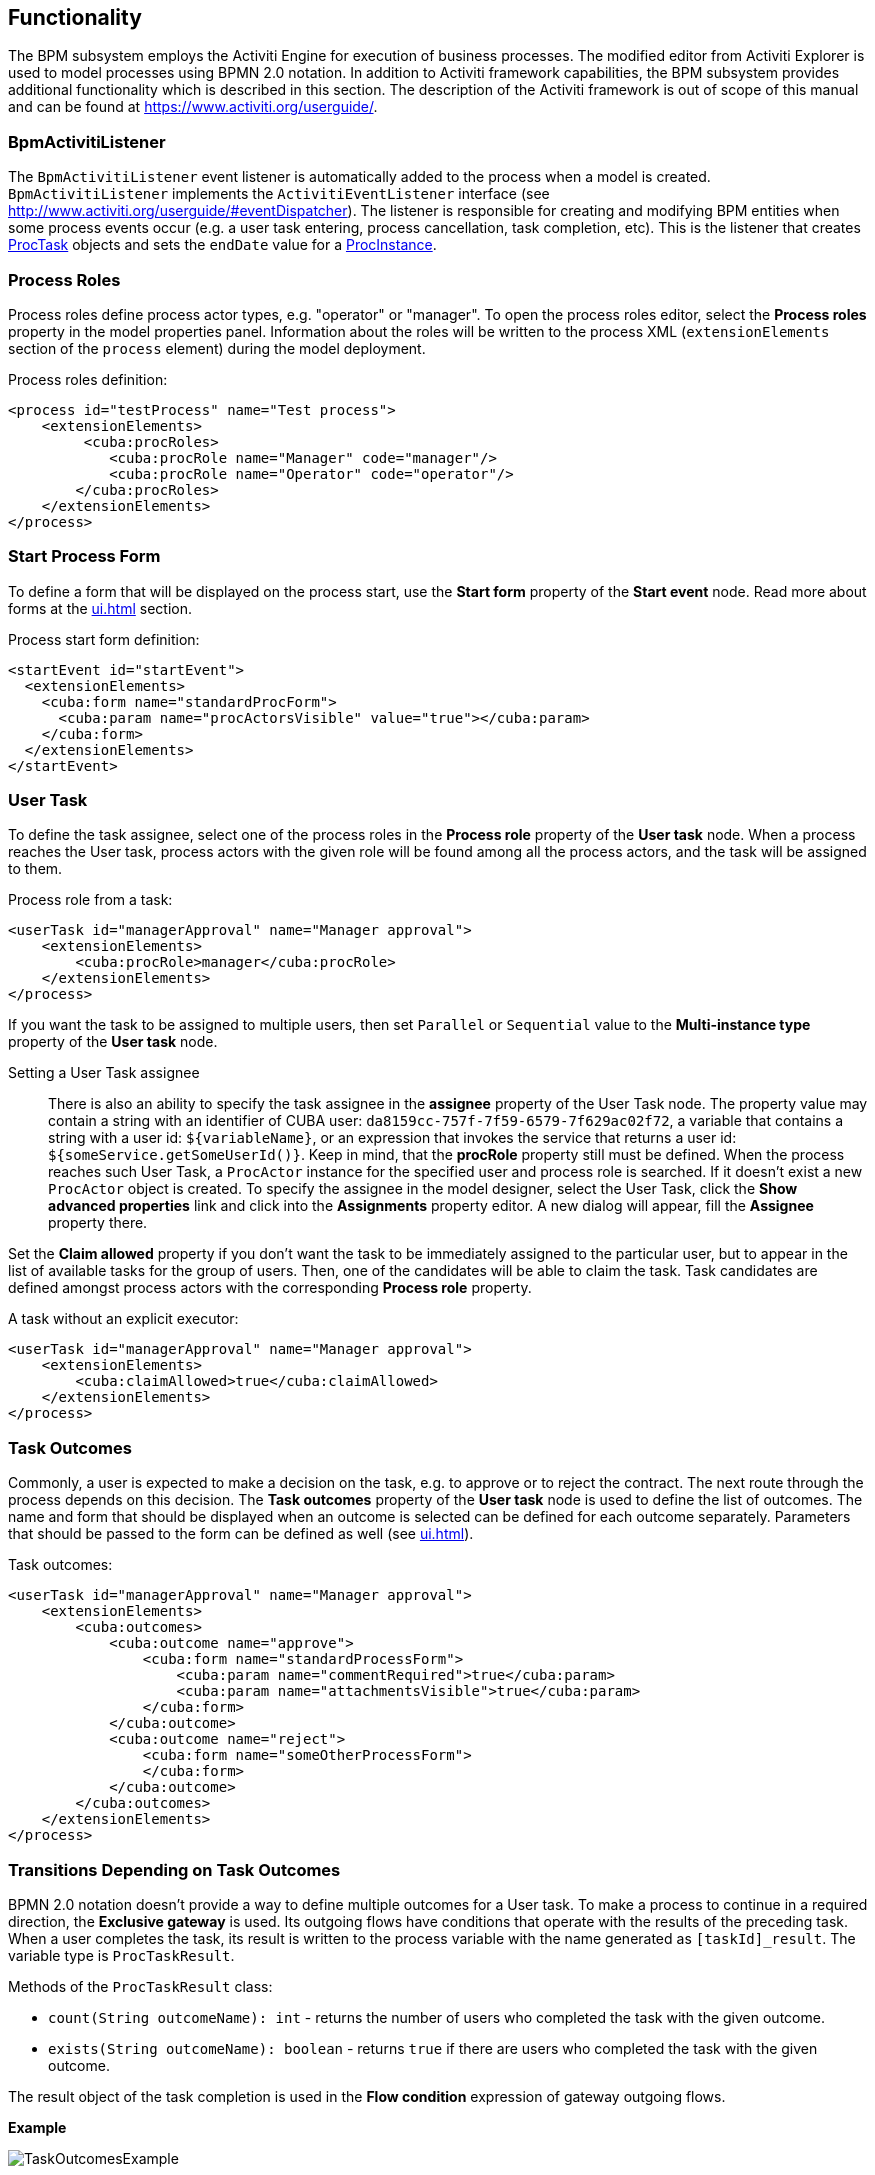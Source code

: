 [[functionality]]
== Functionality

The BPM subsystem employs the Activiti Engine for execution of business processes. The modified editor from Activiti Explorer is used to model processes using BPMN 2.0 notation. In addition to Activiti framework capabilities, the BPM subsystem provides additional functionality which is described in this section. The description of the Activiti framework is out of scope of this manual and can be found at https://www.activiti.org/userguide/.

[[bpm_activiti_listener]]
=== BpmActivitiListener

The `BpmActivitiListener` event listener is automatically added to the process when a model is created. `BpmActivitiListener` implements the `ActivitiEventListener` interface (see http://www.activiti.org/userguide/#eventDispatcher). The listener is responsible for creating and modifying BPM entities when some process events occur (e.g. a user task entering, process cancellation, task completion, etc). This is the listener that creates <<ProcTask,ProcTask>> objects and sets the `endDate` value for a <<ProcInstance,ProcInstance>>.

[[process_roles]]
=== Process Roles

Process roles define process actor types, e.g. "operator" or "manager". To open the process roles editor, select the *Process roles* property in the model properties panel. Information about the roles will be written to the process XML (`extensionElements` section of the `process` element) during the model deployment.

Process roles definition:

[source, xml]
----
<process id="testProcess" name="Test process">
    <extensionElements>
         <cuba:procRoles>
            <cuba:procRole name="Manager" code="manager"/>
            <cuba:procRole name="Operator" code="operator"/>
        </cuba:procRoles>
    </extensionElements>
</process>
----

[[start_process_form]]
=== Start Process Form

To define a form that will be displayed on the process start, use the *Start form* property of the *Start event* node. Read more about forms at the  <<ui.adoc#process_forms>> section.

Process start form definition:

[source, xml]
----
<startEvent id="startEvent">
  <extensionElements>
    <cuba:form name="standardProcForm">
      <cuba:param name="procActorsVisible" value="true"></cuba:param>
    </cuba:form>
  </extensionElements>
</startEvent>
----

[[user_task]]
=== User Task

To define the task assignee, select one of the process roles in the *Process role* property of the *User task* node. When a process reaches the User task, process actors with the given role will be found among all the process actors, and the task will be assigned to them.

Process role from a task:

[source, xml]
----
<userTask id="managerApproval" name="Manager approval">
    <extensionElements>
        <cuba:procRole>manager</cuba:procRole> 
    </extensionElements>
</process>
----

If you want the task to be assigned to multiple users, then set `Parallel` or `Sequential` value to the *Multi-instance type* property of the *User task* node.

Setting a User Task assignee::
+
There is also an ability to specify the task assignee in the *assignee* property of the User Task node. The property value may contain a string with an identifier of CUBA user: `da8159cc-757f-7f59-6579-7f629ac02f72`, a variable that contains a string with a user id: `${variableName}`, or an expression that invokes the service that returns a user id: `${someService.getSomeUserId()}`. Keep in mind, that the *procRole* property still must be defined. When the process reaches such User Task, a `ProcActor` instance for the specified user and process role is searched. If it doesn't exist a new `ProcActor` object is created. To specify the assignee in the model designer, select the User Task, click the *Show advanced properties* link and click into the *Assignments* property editor. A new dialog will appear, fill the *Assignee* property there.

Set the *Claim allowed* property if you don't want the task to be immediately assigned to the particular user, but to appear in the list of available tasks for the group of users. Then, one of the candidates will be able to claim the task. Task candidates are defined amongst process actors with the corresponding *Process role* property.

A task without an explicit executor:

[source,xml]
----
<userTask id="managerApproval" name="Manager approval">
    <extensionElements>
        <cuba:claimAllowed>true</cuba:claimAllowed>
    </extensionElements>
</process>
----

[[task_outcomes]]
=== Task Outcomes

Commonly, a user is expected to make a decision on the task, e.g. to approve or to reject the contract. The next route through the process depends on this decision. The *Task outcomes* property of the *User task* node is used to define the list of outcomes. The name and form that should be displayed when an outcome is selected can be defined for each outcome separately. Parameters that should be passed to the form can be defined as well (see <<ui.adoc#process_forms>>).

Task outcomes:

[source, xml]
----
<userTask id="managerApproval" name="Manager approval">
    <extensionElements>
        <cuba:outcomes>
            <cuba:outcome name="approve">
                <cuba:form name="standardProcessForm">
                    <cuba:param name="commentRequired">true</cuba:param>
                    <cuba:param name="attachmentsVisible">true</cuba:param>
                </cuba:form>
            </cuba:outcome>
            <cuba:outcome name="reject">
                <cuba:form name="someOtherProcessForm">
                </cuba:form>
            </cuba:outcome>
        </cuba:outcomes>
    </extensionElements>
</process>
----

[[transitions]]
=== Transitions Depending on Task Outcomes

BPMN 2.0 notation doesn't provide a way to define multiple outcomes for a User task. To make a process to continue in a required direction, the *Exclusive gateway* is used. Its outgoing flows have conditions that operate with the results of the preceding task. When a user completes the task, its result is written to the process variable with the name generated as `[taskId]_result`. The variable type is `ProcTaskResult`.

Methods of the `ProcTaskResult` class:

* `count(String outcomeName): int` - returns the number of users who completed the task with the given outcome.
* `exists(String outcomeName): boolean` - returns `true` if there are users who completed the task with the given outcome.

The result object of the task completion is used in the *Flow condition* expression of gateway outgoing flows.

*Example*

image::TaskOutcomesExample.png[align="center"]

Suppose that the `approval` task was assigned to multiple users in parallel. There are two outcomes defined for the task: `approve` and `reject`. When all users have completed the task, the process goes to the exclusive gateway. We want to implement the following behavior: if anyone chooses the `reject` option then go to the `Rejected` flow; if everyone approved the task then go to the `Approved` flow.

Defining a Condition in a Flow Outcome Field::
+
The simplest way to define the flow condition is to select the name of the previous task outcome in the *Flow outcome* property of the flow node. The flow will be activated if there was at least one task completion with the selected outcome.

Defining a Complex Condition for the Flow Node::
+
If you need to implement more complex condition for the outcome, you can define it in the *Flow condition* field. For example, "More than 5 users selected the Reject option" condition looks as follows:
+
[source,groovy]
----
${approval_result.count('reject') > 5}
----

[[flow_order]]
==== Flow Order

Please notice that the flow order must be defined. Otherwise, Activiti could process the default flow before the flows with explicit conditions. To define the flow order use the *Flow order* property of the *Exclusive gateway* node. 

[[script_execution]]
=== Script Evaluation

The *Script task* node is used to evaluate a script. The system analyzes the content of the *Script* property value. If the value is a valid file path and the file exists, then the script from the file will be executed, otherwise the *Script* field will be evaluated.

Note that you can use `persistence` and `metadata` objects in scripts.

[[service_invocation]]
=== Middleware Beans Methods Invocation

The *Service task* node is used to invoke a service method. Activiti engine is integrated with the Spring framework, so you can access middleware beans by their names. To invoke a method of a managed bean use the following expression to the *Expression* field:

[source,groovy]
----
${beanName.methodName(processVarName, 'someStringParam')}
----

You can use process variables as method arguments, including the variables automatically created on process start (`entityId`, `bpmProcInstanceId`, etc. as described in <<services.adoc#process_runtime_service>>).

[[timer]]
=== Completing a Task by Timer

To complete a task after a certain time interval, you should:

* Add the *Boundary timer event* node to the task node.
* Draw the flow from the timer node to another required node.
* Define an expression for the time interval in the *Time duration* property of the timer node. For example `PT15M` is an expression for 15 minutes interval.
* Set the *Cancel activity* property to true. It will cancel the current task when the timer is fired.
* In the *Timer outcome* property, define the task outcome that should be used when the task is completed by the timer.

image::TimerEdit.png[align="center"]

Defining an outcome for the timer:

[source, xml]
----
<boundaryEvent id="managerApprovalTimer" cancelActivity="true" attachedToRef="managerApproval">
    <extensionElements>
        <cuba:outcome>approve</cuba:outcome>
    </extensionElements>
</boundaryEvent>
----

By default, the Job executor for processing timers is disabled. To enable it, set the application property `bpm.activiti.asyncExecutorEnabled = true`.

[[localization]]
=== Localization

A process may contain localized messages that are used to display task or outcomes in the user interface.

To open the localized messages editor, select the *Localization property* in the model properties panel.

To localize the task name, create a record with the task id as a key.

To localize the task outcome name, create a record with an expression like `TASK_ID.OUTCOME_NAME` as a key.

To localize the process role name, create a record with the role code as a key.

Localized messages:

[source,xml]
----
<process id="testProcess" name="Test process">
    <extensionElements>
        <cuba:localizations>
            <cuba:localization lang="en">
                <cuba:msg key="key1" value="value1"/>
                <cuba:msg key="key2" value="value2"/>
            </cuba:localization>
            <cuba:localization lang="ru">
                <cuba:msg key="key1" value="value1"/>
                <cuba:msg key="key2" value="value2"/>
            </cuba:localization>
      </cuba:localizations>
    </extensionElements>
</process>
----

[[submodels]]
=== Submodels

A *Sub model* node of the *Structural group* allows using an existing model as a part of a new model without creating a separate process instance. While deploying the process, submodel elements are being inserted into the current model, and the process XML is produced from the result of this concatenation.

[[custom_stencils]]
=== Custom Elements in Model Designer

BPM subsystem enables creating custom elements for process model designer. Basically, a custom element is a `ServiceTask` that eliminates the need to type long expressions for method invocation, like `${app_MyBean.someMethod(argument1, 'argument2')}`. Below is an example of custom element creation.

Suppose, there is a middleware bean with the `app_DiscountManager` name. There is a `makeDiscount(BigDecimal discountPercent, UUID entityId)` method in the bean. The method updates the contract amount by subtracting the discount.

In this example, we will create a custom model element that will invoke the method. The discount percent will be defined as a parameter of the model element.

Open the model elements editor with the menu item *BPM -> Model Elements Editor*.

Click the *Add group* button and enter the group name - *Discounts*.

image::StencilSetAddGroup.png[align="center"]

Select the created group and click the *Add element* button.

image::StencilSetAddStencil.png[align="center"]

Enter the following values for element properties:

* Title: *Contract discount*

* Element ID: *contractDiscount*

* Icon: click the *Upload* button and select the icon file (optional)

* Bean name: select the *app_DiscountManager*

* Method name: select the *makeDiscount*

[WARNING]
====
The *Bean name* lookup contains only beans that implement an interface. The *Method name* lookup contains methods of implemented interfaces.
====

The *Method arguments* table will contain method arguments. You can change a caption and an argument default value.

Save the elements set by clicking the *Save* button.

Open the process model editor (*BPM -> Process Models*). There are the *Discounts* group and the *Contract discount* element in the elements list. Drag and drop the new element to the model and select it. You'll see that fields for discount percent and process variable name for entity identifier appeared.

image::StencilSetModel.png[align="center"]

[TIP]
====
`entityId` is a name of the process variable. This process variable is added automatically to each process that is linked to an entity. The variable stores an entity identifier, you can use it in any method calls.
====

During the process deployment, a custom element will be transformed to a `serviceTask`:

[source,xml]
----
<serviceTask id="sid-5C184F22-6071-45CD-AEA9-1792512BBDCE" name="Make discount" activiti:expression="${app_DiscountManager.makeDiscount(10,entityId)}"></serviceTask>
----

The elements can be exported to a ZIP archive and then restored from the archive. It may be useful when new elements are created on a developer's machine and then imported to the production server. Import and export are performed with the corresponding buttons on the elements editor screen.

The *Reset* button removes all custom groups and elements and reverts the elements set to its initial state.